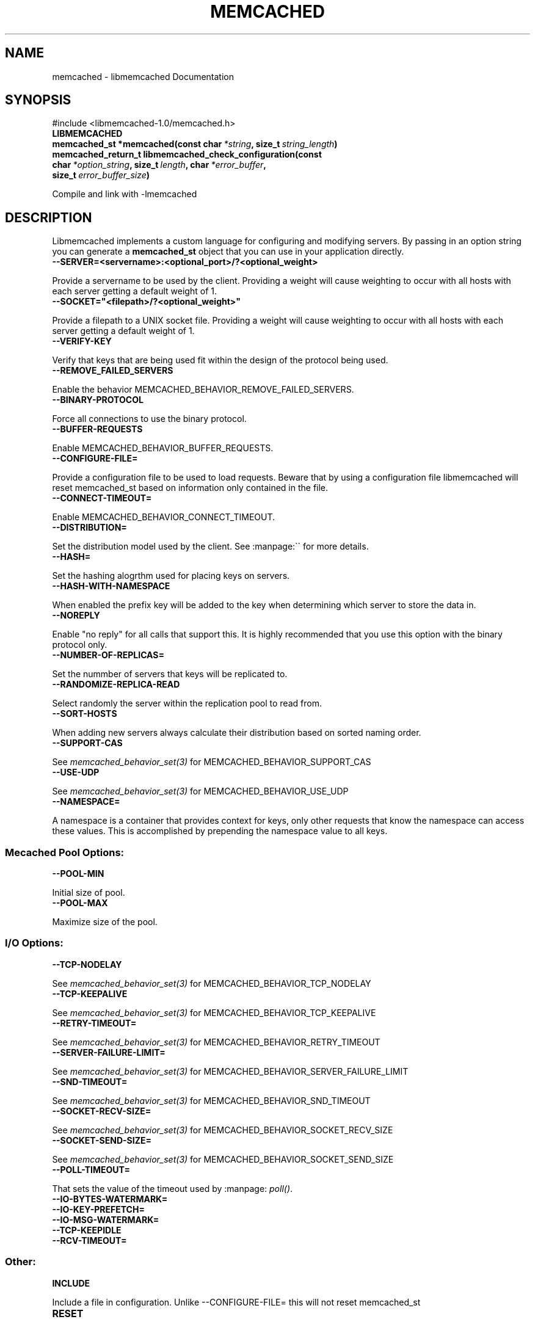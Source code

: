 .TH "MEMCACHED" "3" "May 22, 2012" "1.0.8" "libmemcached"
.SH NAME
memcached \- libmemcached Documentation
.
.nr rst2man-indent-level 0
.
.de1 rstReportMargin
\\$1 \\n[an-margin]
level \\n[rst2man-indent-level]
level margin: \\n[rst2man-indent\\n[rst2man-indent-level]]
-
\\n[rst2man-indent0]
\\n[rst2man-indent1]
\\n[rst2man-indent2]
..
.de1 INDENT
.\" .rstReportMargin pre:
. RS \\$1
. nr rst2man-indent\\n[rst2man-indent-level] \\n[an-margin]
. nr rst2man-indent-level +1
.\" .rstReportMargin post:
..
.de UNINDENT
. RE
.\" indent \\n[an-margin]
.\" old: \\n[rst2man-indent\\n[rst2man-indent-level]]
.nr rst2man-indent-level -1
.\" new: \\n[rst2man-indent\\n[rst2man-indent-level]]
.in \\n[rst2man-indent\\n[rst2man-indent-level]]u
..
.\" Man page generated from reStructeredText.
.
.SH SYNOPSIS
.sp
#include <libmemcached\-1.0/memcached.h>
.INDENT 0.0
.TP
.B LIBMEMCACHED
.UNINDENT
.INDENT 0.0
.TP
.B memcached_st *memcached(const char\fI\ *string\fP, size_t\fI\ string_length\fP)
.UNINDENT
.INDENT 0.0
.TP
.B memcached_return_t libmemcached_check_configuration(const char\fI\ *option_string\fP, size_t\fI\ length\fP, char\fI\ *error_buffer\fP, size_t\fI\ error_buffer_size\fP)
.UNINDENT
.sp
Compile and link with \-lmemcached
.SH DESCRIPTION
.sp
Libmemcached implements a custom language for configuring and modifying
servers. By passing in an option string you can generate a \fBmemcached_st\fP object
that you can use in your application directly.
.INDENT 0.0
.TP
.B \-\-SERVER=<servername>:<optional_port>/?<optional_weight>
.UNINDENT
.sp
Provide a servername to be used by the client. Providing a weight will cause weighting to occur with all hosts with each server getting a default weight of 1.
.INDENT 0.0
.TP
.B \-\-SOCKET="<filepath>/?<optional_weight>"
.UNINDENT
.sp
Provide a filepath to a UNIX socket file. Providing a weight will cause weighting to occur with all hosts with each server getting a default weight of 1.
.INDENT 0.0
.TP
.B \-\-VERIFY\-KEY
.UNINDENT
.sp
Verify that keys that are being used fit within the design of the protocol being used.
.INDENT 0.0
.TP
.B \-\-REMOVE_FAILED_SERVERS
.UNINDENT
.sp
Enable the behavior MEMCACHED_BEHAVIOR_REMOVE_FAILED_SERVERS.
.INDENT 0.0
.TP
.B \-\-BINARY\-PROTOCOL
.UNINDENT
.sp
Force all connections to use the binary protocol.
.INDENT 0.0
.TP
.B \-\-BUFFER\-REQUESTS
.UNINDENT
.sp
Enable MEMCACHED_BEHAVIOR_BUFFER_REQUESTS.
.INDENT 0.0
.TP
.B \-\-CONFIGURE\-FILE=
.UNINDENT
.sp
Provide a configuration file to be used to load requests. Beware that by using a configuration file libmemcached will reset memcached_st based on information only contained in the file.
.INDENT 0.0
.TP
.B \-\-CONNECT\-TIMEOUT=
.UNINDENT
.sp
Enable MEMCACHED_BEHAVIOR_CONNECT_TIMEOUT.
.INDENT 0.0
.TP
.B \-\-DISTRIBUTION=
.UNINDENT
.sp
Set the distribution model used by the client.  See :manpage:\(ga\(ga for more details.
.INDENT 0.0
.TP
.B \-\-HASH=
.UNINDENT
.sp
Set the hashing alogrthm used for placing keys on servers.
.INDENT 0.0
.TP
.B \-\-HASH\-WITH\-NAMESPACE
.UNINDENT
.sp
When enabled the prefix key will be added to the key when determining which
server to store the data in.
.INDENT 0.0
.TP
.B \-\-NOREPLY
.UNINDENT
.sp
Enable "no reply" for all calls that support this. It is highly recommended
that you use this option with the binary protocol only.
.INDENT 0.0
.TP
.B \-\-NUMBER\-OF\-REPLICAS=
.UNINDENT
.sp
Set the nummber of servers that keys will be replicated to.
.INDENT 0.0
.TP
.B \-\-RANDOMIZE\-REPLICA\-READ
.UNINDENT
.sp
Select randomly the server within the replication pool to read from.
.INDENT 0.0
.TP
.B \-\-SORT\-HOSTS
.UNINDENT
.sp
When adding new servers always calculate their distribution based on sorted naming order.
.INDENT 0.0
.TP
.B \-\-SUPPORT\-CAS
.UNINDENT
.sp
See \fImemcached_behavior_set(3)\fP for MEMCACHED_BEHAVIOR_SUPPORT_CAS
.INDENT 0.0
.TP
.B \-\-USE\-UDP
.UNINDENT
.sp
See \fImemcached_behavior_set(3)\fP for MEMCACHED_BEHAVIOR_USE_UDP
.INDENT 0.0
.TP
.B \-\-NAMESPACE=
.UNINDENT
.sp
A namespace is a container that provides context for keys, only other
requests that know the namespace can access these values. This is
accomplished by prepending the namespace value to all keys.
.SS Mecached Pool Options:
.INDENT 0.0
.TP
.B \-\-POOL\-MIN
.UNINDENT
.sp
Initial size of pool.
.INDENT 0.0
.TP
.B \-\-POOL\-MAX
.UNINDENT
.sp
Maximize size of the pool.
.SS I/O Options:
.INDENT 0.0
.TP
.B \-\-TCP\-NODELAY
.UNINDENT
.sp
See \fImemcached_behavior_set(3)\fP for MEMCACHED_BEHAVIOR_TCP_NODELAY
.INDENT 0.0
.TP
.B \-\-TCP\-KEEPALIVE
.UNINDENT
.sp
See \fImemcached_behavior_set(3)\fP for MEMCACHED_BEHAVIOR_TCP_KEEPALIVE
.INDENT 0.0
.TP
.B \-\-RETRY\-TIMEOUT=
.UNINDENT
.sp
See \fImemcached_behavior_set(3)\fP for MEMCACHED_BEHAVIOR_RETRY_TIMEOUT
.INDENT 0.0
.TP
.B \-\-SERVER\-FAILURE\-LIMIT=
.UNINDENT
.sp
See \fImemcached_behavior_set(3)\fP for MEMCACHED_BEHAVIOR_SERVER_FAILURE_LIMIT
.INDENT 0.0
.TP
.B \-\-SND\-TIMEOUT=
.UNINDENT
.sp
See \fImemcached_behavior_set(3)\fP for MEMCACHED_BEHAVIOR_SND_TIMEOUT
.INDENT 0.0
.TP
.B \-\-SOCKET\-RECV\-SIZE=
.UNINDENT
.sp
See \fImemcached_behavior_set(3)\fP for MEMCACHED_BEHAVIOR_SOCKET_RECV_SIZE
.INDENT 0.0
.TP
.B \-\-SOCKET\-SEND\-SIZE=
.UNINDENT
.sp
See \fImemcached_behavior_set(3)\fP for MEMCACHED_BEHAVIOR_SOCKET_SEND_SIZE
.INDENT 0.0
.TP
.B \-\-POLL\-TIMEOUT=
.UNINDENT
.sp
That sets the value of the timeout used by :manpage: \fIpoll()\fP.
.INDENT 0.0
.TP
.B \-\-IO\-BYTES\-WATERMARK=
.UNINDENT
.INDENT 0.0
.TP
.B \-\-IO\-KEY\-PREFETCH=
.UNINDENT
.INDENT 0.0
.TP
.B \-\-IO\-MSG\-WATERMARK=
.UNINDENT
.INDENT 0.0
.TP
.B \-\-TCP\-KEEPIDLE
.UNINDENT
.INDENT 0.0
.TP
.B \-\-RCV\-TIMEOUT=
.UNINDENT
.SS Other:
.INDENT 0.0
.TP
.B INCLUDE
.UNINDENT
.sp
Include a file in configuration. Unlike \-\-CONFIGURE\-FILE= this will not reset memcached_st
.INDENT 0.0
.TP
.B RESET
.UNINDENT
.sp
Reset memcached_st and continue to process.
.INDENT 0.0
.TP
.B END
.UNINDENT
.sp
End configutation processing.
.INDENT 0.0
.TP
.B ERROR
.UNINDENT
.sp
End configutation processing and throw an error.
.SH RETURN
.sp
\fI\%memcached()\fP returns a pointer to the memcached_st that was
created (or initialized).  On an allocation failure, it returns NULL.
.SH EXAMPLE
.sp
.nf
.ft C
const char *config_string= "\-\-SERVER=host10.example.com \-\-SERVER=host11.example.com \-\-SERVER=host10.example.com"
memcached_st *memc= memcached(config_string, strlen(config_string);
{
 ...
}
memcached_free(memc);
.ft P
.fi
.SH HOME
.sp
To find out more information please check:
\fI\%http://libmemcached.org/\fP
.SH SEE ALSO
.sp
\fImemcached(1)\fP \fIlibmemcached(3)\fP \fImemcached_strerror(3)\fP
.SH AUTHOR
Brian Aker
.SH COPYRIGHT
2011, Brian Aker DataDifferential, http://datadifferential.com/
.\" Generated by docutils manpage writer.
.\" 
.
